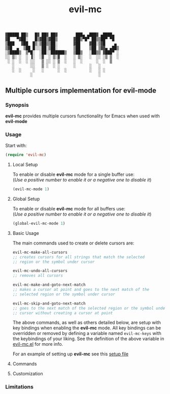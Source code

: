 : ▓█████ ██▒   █▓ ██▓ ██▓        ███▄ ▄███▓ ▄████▄  
: ▓█   ▀▓██░   █▒▓██▒▓██▒       ▓██▒▀█▀ ██▒▒██▀ ▀█  
: ▒███   ▓██  █▒░▒██▒▒██░       ▓██    ▓██░▒▓█    ▄ 
: ▒▓█  ▄  ▒██ █░░░██░▒██░       ▒██    ▒██ ▒▓▓▄ ▄██▒
: ░▒████▒  ▒▀█░  ░██░░██████▒   ▒██▒   ░██▒▒ ▓███▀ ░
: ░░ ▒░ ░  ░ ▐░  ░▓  ░ ▒░▓  ░   ░ ▒░   ░  ░░ ░▒ ▒  ░
:  ░ ░  ░  ░ ░░   ▒ ░░ ░ ▒  ░   ░  ░      ░  ░  ▒   
:    ░       ░░   ▒ ░  ░ ░      ░      ░   ░        
:    ░  ░     ░   ░      ░  ░          ░   ░ ░      
:            ░                             ░        

#+TITLE: evil-mc

** Multiple cursors implementation for evil-mode
*** Synopsis
*evil-mc* provides multiple cursors functionality for Emacs when used with *evil-mode* 
*** Usage
Start with:
#+BEGIN_SRC emacs-lisp
 (require 'evil-mc)
#+END_SRC
**** Local Setup
To enable or disable *evil-mc* mode for a single buffer use:\\
(/Use a positive number to enable it or a negative one to disable it/)
#+BEGIN_SRC emacs-lisp
(evil-mc-mode 1)
#+END_SRC
**** Global Setup
To enable or disable *evil-mc* mode for all buffers use:\\
(/Use a positive number to enable it or a negative one to disable it/)
#+BEGIN_SRC emacs-lisp
(global-evil-mc-mode 1)
#+END_SRC
**** Basic Usage
The main commands used to create or delete cursors are:

#+BEGIN_SRC emacs-lisp
evil-mc-make-all-cursors
;; creates cursors for all strings that match the selected 
;; region or the symbol under cursor

evil-mc-undo-all-cursors
;; removes all cursors

evil-mc-make-and-goto-next-match
;; makes a cursor at point and goes to the next match of the 
;; selected region or the symbol under cursor

evil-mc-skip-and-goto-next-match
;; goes to the next match of the selected region or the symbol under 
;; cursor without creating a cursor at point
#+END_SRC

The above commands, as well as others detailed below, are setup with key bindings
when enabling the *evil-mc* mode. All key bindings can be overridden or removed by
defining a variable named ~evil-mc-keys~ with the keybindings of your liking. 
See the definition of the above variable in [[https://github.com/gabesoft/evil-mc/blob/master/evil-mc.el][evil-mc.el]] for more info.

For an example of setting up *evil-mc* see this [[https://github.com/gabesoft/evil-mc/blob/master/evil-mc-setup.el][setup file]]
**** Commands
**** Customization
*** Limitations
